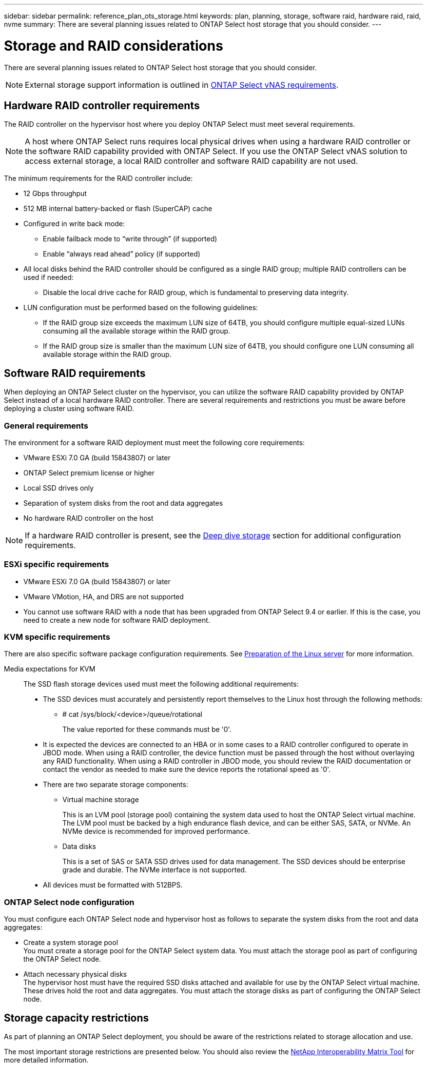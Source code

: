 ---
sidebar: sidebar
permalink: reference_plan_ots_storage.html
keywords: plan, planning, storage, software raid, hardware raid, raid, nvme
summary: There are several planning issues related to ONTAP Select host storage that you should consider.
---

= Storage and RAID considerations
:hardbreaks:
:nofooter:
:icons: font
:linkattrs:
:imagesdir: ./media/

[.lead]
There are several planning issues related to ONTAP Select host storage that you should consider.

NOTE: External storage support information is outlined in link:reference_plan_ots_vnas.html[ONTAP Select vNAS requirements].

== Hardware RAID controller requirements

The RAID controller on the hypervisor host where you deploy ONTAP Select must meet several requirements.

[NOTE]
A host where ONTAP Select runs requires local physical drives when using a hardware RAID controller or the software RAID capability provided with ONTAP Select. If you use the ONTAP Select vNAS solution to access external storage, a local RAID controller and software RAID capability are not used.

The minimum requirements for the RAID controller include:

* 12 Gbps throughput
* 512 MB internal battery-backed or flash (SuperCAP) cache
* Configured in write back mode:
** Enable failback mode to “write through” (if supported)
** Enable “always read ahead” policy (if supported)
* All local disks behind the RAID controller should be configured as a single RAID group; multiple RAID controllers can be used if needed:
** Disable the local drive cache for RAID group, which is fundamental to preserving data integrity.
* LUN configuration must be performed based on the following guidelines:
** If the RAID group size exceeds the maximum LUN size of 64TB, you should configure multiple equal-sized LUNs consuming all the available storage within the RAID group.
** If the RAID group size is smaller than the maximum LUN size of 64TB, you should configure one LUN consuming all available storage within the RAID group.

== Software RAID requirements

When deploying an ONTAP Select cluster on the hypervisor, you can utilize the software RAID capability provided by ONTAP Select instead of a local hardware RAID controller. There are several requirements and restrictions you must be aware before deploying a cluster using software RAID.

=== General requirements

The environment for a software RAID deployment must meet the following core requirements:

* VMware ESXi 7.0 GA (build 15843807) or later

* ONTAP Select premium license or higher
* Local SSD drives only
* Separation of system disks from the root and data aggregates
* No hardware RAID controller on the host

[NOTE]
If a hardware RAID controller is present, see the link:concept_stor_concepts_chars.html[Deep dive storage] section for additional configuration requirements.

=== ESXi specific requirements

* VMware ESXi 7.0 GA (build 15843807) or later
* VMware VMotion, HA, and DRS are not supported
* You cannot use software RAID with a node that has been upgraded from ONTAP Select 9.4 or earlier. If this is the case, you need to create a new node for software RAID deployment. 

=== KVM specific requirements

There are also specific software package configuration requirements. See link:https://docs.netapp.com/us-en/ontap-select/reference_chk_host_prep.html#kvm-hypervisor[Preparation of the Linux server] for more information.

Media expectations for KVM::
The SSD flash storage devices used must meet the following additional requirements:

* The SSD devices must accurately and persistently report themselves to the Linux host through the following methods:
** # cat /sys/block/<device>/queue/rotational
+
The value reported for these commands must be '0'.

* It is expected the devices are connected to an HBA or in some cases to a RAID controller configured to operate in JBOD mode. When using a RAID controller, the device function must be passed through the host without overlaying any RAID functionality. When using a RAID controller in JBOD mode, you should review the RAID documentation or contact the vendor as needed to make sure the device reports the rotational speed as '0'.
* There are two separate storage components:
** Virtual machine storage
+
This is an LVM pool (storage pool) containing the system data used to host the ONTAP Select virtual machine. The LVM pool must be backed by a high endurance flash device, and can be either SAS, SATA, or NVMe. An NVMe device is recommended for improved performance.

** Data disks
+
This is a set of SAS or SATA SSD drives used for data management. The SSD devices should be enterprise grade and durable. The NVMe interface is not supported.

* All devices must be formatted with 512BPS.


=== ONTAP Select node configuration

You must configure each ONTAP Select node and hypervisor host as follows to separate the system disks from the root and data aggregates:

* Create a system storage pool
You must create a storage pool for the ONTAP Select system data. You must attach the storage pool as part of configuring the ONTAP Select node.
* Attach necessary physical disks
The hypervisor host must have the required SSD disks attached and available for use by the ONTAP Select virtual machine. These drives hold the root and data aggregates. You must attach the storage disks as part of configuring the ONTAP Select node.

== Storage capacity restrictions

// Also see 1210248

As part of planning an ONTAP Select deployment, you should be aware of the restrictions related to storage allocation and use.

The most important storage restrictions are presented below. You should also review the link:https://mysupport.netapp.com/matrix/[NetApp Interoperability Matrix Tool^] for more detailed information.

[TIP]
ONTAP Select enforces several restrictions related to storage allocation and use. Before you deploy an ONTAP Select cluster or purchase a license, you should be familiar with these restrictions. See the link:https://docs.netapp.com/us-en/ontap-select/concept_lic_evaluation.html[License] section for more information.

=== Calculate raw storage capacity

The ONTAP Select storage capacity corresponds to the total allowable size of the virtual data and root disks attached to the ONTAP Select virtual machine. You should consider this when allocating capacity.

=== Minimum storage capacity for a single-node cluster

The minimum size of the storage pool allocated for the node in a single-node cluster is:

* Evaluation: 500 GB
* Production: 1.0 TB

The minimum allocation for a production deployment consists of 1 TB for user data, plus approximately 266 GB used by various ONTAP Select internal processes, which is considered required overhead.

=== Minimum storage capacity for a multi-node cluster

The minimum size of the storage pool allocated for each node in a multi-node cluster is:

* Evaluation: 1.9 TB
* Production: 2.0 TB

The minimum allocation for a production deployment consists of 2 TB for user data, plus approximately 266 GB used by various ONTAP Select internal processes, which is considered required overhead.

[NOTE]
Each node in an HA pair must have the same storage capacity.

=== Storage capacity and multiple storage pools

You can configure each ONTAP Select node to use up to 400 TB of storage when using local direct-attached storage, VMware vSAN, or external storage arrays. However, a single storage pool has a maximum size of 64 TB when using direct-attached storage or external storage arrays. Therefore, if you plan to use more than 64 TB of storage in these situations, you must allocate multiple storage pools as follows:

* Assign the initial storage pool during the cluster creation process
* Increase the node storage by allocating one or more additional storage pools

[NOTE]
A 2% buffer is left unused in each storage pool and does not require a capacity license. This storage is not used by ONTAP Select, unless a capacity cap is specified. If a capacity cap is specified, then that amount of storage will be used unless the amount specified falls in the 2% buffer zone. The buffer is needed to prevent occasional errors that occur when attempting to allocate all of the space in a storage pool.

=== Storage capacity and VMware vSAN

When using VMware vSAN, a datastore can be larger than 64 TB. However, you can only initially allocate up to 64 TB when creating the ONTAP Select cluster. After the cluster is created, you can allocate additional storage from the existing vSAN datastore. The vSAN datastore capacity that can be consumed by ONTAP Select is based on the VM storage policy set.

=== Best practices

You should consider the following recommendations regarding the hypervisor core hardware:

* All drives in a single ONTAP Select aggregate should be the same type. For example, you should not mix HDD and SSD drives in the same aggregate.

== Additional disk drive requirements based on the platform license

The drives you choose are limited based on the platform license offering.

[NOTE]
The disk drive requirements apply when using a local RAID controller and drives, as well as software RAID. These requirements do not apply to external storage accessed through the ONTAP Select vNAS solution.

.Standard

* 8 to 60 internal HDD (NL-SAS, SATA, 10K SAS)

.Premium

* 8 to 60 internal HDD (NL-SAS, SATA, 10K SAS)
* 4 to 60 internal SSD

.Premium XL

* 8 to 60 internal HDD (NL-SAS, SATA, 10K SAS)
* 4 to 60 internal SSD
* 4 to 14 internal NVMe

[NOTE]
Software RAID with local DAS drives is supported with the premium license (SSD only) and premium XL license (SSD or NVMe).

== NVMe drives with software RAID

You can configure software RAID to use NVMe SSD drives. Your environment must meet the following requirements:

* ONTAP Select 9.7 or later with a supported Deploy administration utility
* Premium XL platform license offering or a 90-day evaluation license
* VMware ESXi version 6.7 or later
* NVMe devices conforming to specification 1.0 or later

You need to manually configure the NVMe drives before using them. See link:task_chk_nvme_configure.html[Configure a host to use NVMe drives] for more information.

// 2023-09-12, ONTAPDOC-1174
// 2023-09-25, ONTAPDOC-1204
// 2023-10-17, Removed mention of old OTS versions